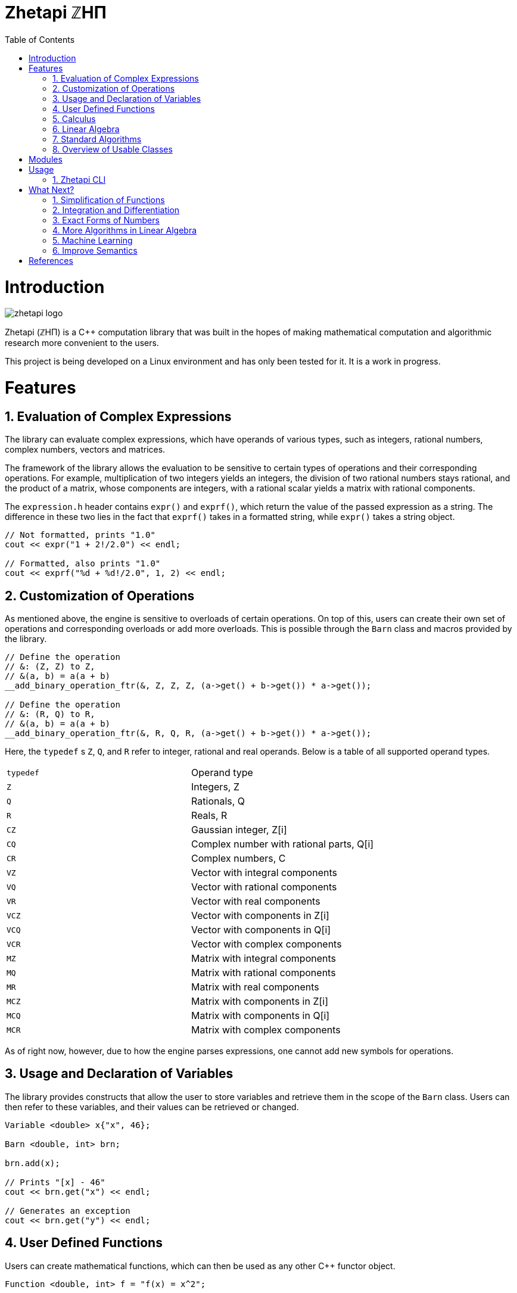 = Zhetapi ℤHΠ
:sectnums:
:toc2:

# Introduction
image::zhetapi-logo.png[]

Zhetapi (ℤHΠ) is a C++ computation library that was built in the hopes of
making mathematical computation and algorithmic research more convenient to the
users.

This project is being developed on a Linux environment and has only been tested
for it. It is a work in progress.

# Features

## Evaluation of Complex Expressions

The library can evaluate complex expressions, which have operands of various
types, such as integers, rational numbers, complex numbers, vectors and
matrices.

The framework of the library allows the evaluation to be sensitive to certain
types of operations and their corresponding operations. For example,
multiplication of two integers yields an integers, the division of two rational
numbers stays rational, and the product of a matrix, whose components are
integers, with a rational scalar yields a matrix with rational components.

The `expression.h` header contains `expr()` and `exprf()`, which return
the value of the passed expression as a string. The difference in these two lies
in the fact that `exprf()` takes in a formatted string, while `expr()`
takes a string object.

```{cpp}
// Not formatted, prints "1.0"
cout << expr("1 + 2!/2.0") << endl;

// Formatted, also prints "1.0"
cout << exprf("%d + %d!/2.0", 1, 2) << endl;
```

## Customization of Operations

As mentioned above, the engine is sensitive to overloads of certain operations.
On top of this, users can create their own set of operations and corresponding
overloads or add more overloads. This is possible through the `Barn` class and
macros provided by the library.

```{cpp}
// Define the operation
// &: (Z, Z) to Z,
// &(a, b) = a(a + b)
__add_binary_operation_ftr(&, Z, Z, Z, (a->get() + b->get()) * a->get());

// Define the operation
// &: (R, Q) to R,
// &(a, b) = a(a + b)
__add_binary_operation_ftr(&, R, Q, R, (a->get() + b->get()) * a->get());
```

Here, the `typedef` s `Z`, `Q`, and `R` refer to integer, rational and real
operands. Below is a table of all supported operand types.

|===

| `typedef` | Operand type

| `Z` | Integers, Z
| `Q` | Rationals, Q
| `R` | Reals, R

| `CZ` | Gaussian integer, Z[i]
| `CQ` | Complex number with rational parts, Q[i]
| `CR` | Complex numbers, C

| `VZ` | Vector with integral components
| `VQ` | Vector with rational components
| `VR` | Vector with real components
| `VCZ` | Vector with components in Z[i]
| `VCQ` | Vector with components in Q[i]
| `VCR` | Vector with complex components

| `MZ` | Matrix with integral components
| `MQ` | Matrix with rational components
| `MR` | Matrix with real components
| `MCZ` | Matrix with components in Z[i]
| `MCQ` | Matrix with components in Q[i]
| `MCR` | Matrix with complex components

|===

As of right now, however, due to how the engine parses expressions,
one cannot add new symbols for operations.

## Usage and Declaration of Variables

The library provides constructs that allow the user to store variables and
retrieve them in the scope of the `Barn` class. Users can then refer to these
variables, and their values can be retrieved or changed.

```{cpp}
Variable <double> x{"x", 46};

Barn <double, int> brn;

brn.add(x);

// Prints "[x] - 46"
cout << brn.get("x") << endl;

// Generates an exception
cout << brn.get("y") << endl;
```

## User Defined Functions

Users can create mathematical functions, which can then be used as any other C++
functor object.

```{cpp}
Function <double, int> f = "f(x) = x^2";

// Prints "10"
cout << f(10) << endl;

// Prints "9/16"
cout << f(Rational <int> {3, 4}) << endl;

// Prints "25.0"
cout << f(5.0) << endl;
```

## Calculus

An object of class `Function` can be differentiated in terms of any of its
variables, to get its gradients and such. This process is symbolic, which has
the advantage that one has a closed form for the derivative, but the
disadvantage that it could be very complicated.

```{cpp}
Function <double, int> f = "f(x) = x^2";

// Compute df/dx
Function <double, int> df = f.differentiate(0);

// Prints "f(x) = x^2"
cout << f << endl;

// Prints "df/dx(x) = 2x"
cout << df << endl;
```

## Linear Algebra

The library also provides ways in which the user can do linear algebra. The
classes `Vector` and `Matrix` come with a variety of methods on their own, which
include performing computation as well as manipulation of their representations.

In addition to these classes, the library provides standard algorithms such as Gram
Schmidt and LU Factorization (see below).

## Standard Algorithms

|===

| Function | Description | Engine Header

| `gram_schmidt` | Performs the Gram Schmidt process on the given
set of vectors.	| `algorithm.h`

| `gram_schmidt_normalized` | Same as `gram_schmidt` but returns a basis of
normalized vectors. | `algorithm.h`

| `lagrange_interpolate` | Performs Lagrange interpolation on the given set of
points. Returns the appropriate polynomial. | `algorithm.h`

| `lu_factorize` | Returns the LU factorization of a matrix. | `algorithm.h`

| `solve_linear_equation` | Solves the linear equation `Ax = b` given `A` and
`b`. | `algorithm.h`

| `reduced_polynomial_fitting` | Returns a polynomial that goes through the
given set of points. Differs from `lagrange_interpolate` in that it returns a
simplified polynomial. | `algorithm.h`

| `gradient_descent` | Applies gradient descent to a given function on the given
set of data. | `algorithm.h`

| `find_root` | Uses Newton's method to find the root of the given function. |
`algorithm.h`

| `solve_hlde_constant` | Solves the homogeneous linear differential equation
with constant coefficients represented by the given polynomial. Returns a list
of functions as a basis to the solution space. | `calculus.h`

| `bernoulli_sequence_real` | Generates the first `n` terms of the Bernoulli
sequence. | `combinatorial.h`

| `bernoulli_sequence_rational` | Generates the first `n` terms of the Bernoulli
sequence as rational numbers. | `combinatorial.h`

| `bernoulli_number_real` | Generates the `n` th Bernoulli number.
| `combinatorial.h`

| `bernoulli_number_rational` | Generates the `n` th Bernoulli number as a
rational number.
| `combinatorial.h`

|===

## Overview of Usable Classes

Below are the currently usable classes.

|===

| Class Name | Description | Engine Header

| `Activation` | An activation in the standard machine learning context | `activations.hpp`
| `Barn` | A class which contains settings for other classes like functions | `rational.hpp`
| `Complex` | A complex number in mathematics | `complex.hpp`
| `Engine` | A class which contains information on legal simplification and
differentiations | `complex.hpp`
| `Function` | A mathematical function | `function.hpp`
| `Matrix` | A matrix in linear algebra | `matrix.hpp`
| `Network` | A deep neural network in machine learning | `network.hpp`
| `Optimizer` | A class which computes costs, in the standard machine learning
context | `optimizer.hpp`
| `Polynomial` | A polynomial in algebra | `polynomial.hpp`
| `Rational` | A rational number in algebra | `rational.hpp`
| `Tensor` | Represents a tensor in algebra | `tensor.hpp`
| `Vector` | A vector in linear algebra | `vector.hpp`

|===


# Modules

A description of each directory is presented below:

|===

| Directory | Description

| cfg |	Source for the Zhetapi manager, which allows users to change and add
rules for processes like simplification and differentiation of functions and
expressions.

| cli |	Code for the Command Line Interface (CLI) application of Zhetapi. The
CLI will allow the user to directly compute expressions and declare functions
from the command line -- it is essentially a calculator application like `octave`.

| engine | Contains the library template headers. All library features are
present in this module. It will later contain API functions.

| inc | Contains the source used in library template headers, and which are
optional to include. Includes code that is not meant to be seen by the users.

| physics | Side project involving the creation of a physics simulator.
Developed on Godot Engine.

| tests | Resources used to test library features.

| texifier | Code to convert plain text math to Latex. Used on the website to
turn results from plain text into Latex.

| web | Code to run the webserver for the Zhetapi website. This website
supports the computation of mathematical expressions and it also provides graphing
capabilities. This is still in early developement.

| zhp | Contains standard configurations for zhetapi classes, such as
simplifications for expression trees and derivative rules for function
differentiation.

|===

# Usage

The only prerequisite for using the library headers is Boost (preferably version
1.65.1, which is used in development), specifically the Spirit, Phoenix and
Fusion libraries.

## Zhetapi CLI

The Zhetapi CLI is a command line calculator application, similar to `octave`.
One can simply enter expressions to be calculated or define functions and
variables and then use them in later computations. The user can also enter
commands, by using a `#` before specifying the command name (ie. the `#list`
command lists all available commands).

# What Next?

## Simplification of Functions

Currently, objects of the `Function` class lack the complete ability to simplify
their representations. Some of this functionality does already exist, such as
the fact that adding/subtracting by 0 and multiplying/dividing by 1 are trivial
actions.

As an example which is not yet featuerd, it is not yet possible to have the
object recognize that `3xy + 5yx` is the same as `8xy`. This feature would also
help reduce the complexity of derivates of these objects.

## Integration and Differentiation

Symbolic differentiation is a current feature. However, integration is not. This
feature will be implemented as soon as the current framework has been properly
placed.  In addition, we would like to add other kinds of differentiation and
integration, such as automatic differentiation, and different types of numerical
integration (quadrature, etc.).

## Exact Forms of Numbers

One recognizes, simply by looking at the first few digits, that the number
`3.141592` is most nearly pi, and that the number `2.7182817` is most nearly
Euler's number. The hope is that at some point, the library will be able to
reach similar conclusions, through the help of integer relations algorithms such
as PSLQ.

## More Algorithms in Linear Algebra

Although there are a few standard linear algebra algorithms, the hope is that
more will be added. These include QR factorization, SVD, diagonalization, etc.

## Machine Learning

A solid foundation for linear algebra is already present in the library. The
next move would be to implement machine learning utilities, such as Deep Neural
Networks.

## Improve Semantics

The aim of the library is to allow the user to perform mathematical tasks with
ease. Thus, notational convenience of library features is important and is a
task that remains to be seen through.

# References

Below is a list of resources used in the making of this project.

 . Strang, Gilbert. _Introduction to Linear Algebra._ Wellesley, MA: Cambridge Press, 2016. Print.
 . Apostol, Tom M. _Calculus. Volume I_ New York: J. Wiley, 1967. Print.
 . Apostol, Tom M. _Calculus. Volume II_ Waltham, Mass: Blaisdell Pub. Co, 1967. Print.
 . Graham, Ronald L., Donald E. Knuth, and Oren Patashnik. _Concrete Mathematics
 : A Foundation For Computer Science._ Reading, Mass: Addison-Wesley, 1994. Print.
 . Stroustrup, Bjarne. _The C++ Programming Language._ Upper Saddle River, NJ: Addison-Wesley, 2013. Print.
 . Press, William H., et al. _Numerical Recipes : The Art of Scientific Computing._ Cambridge, UK New York: Cambridge University Press, 2007. Print.
